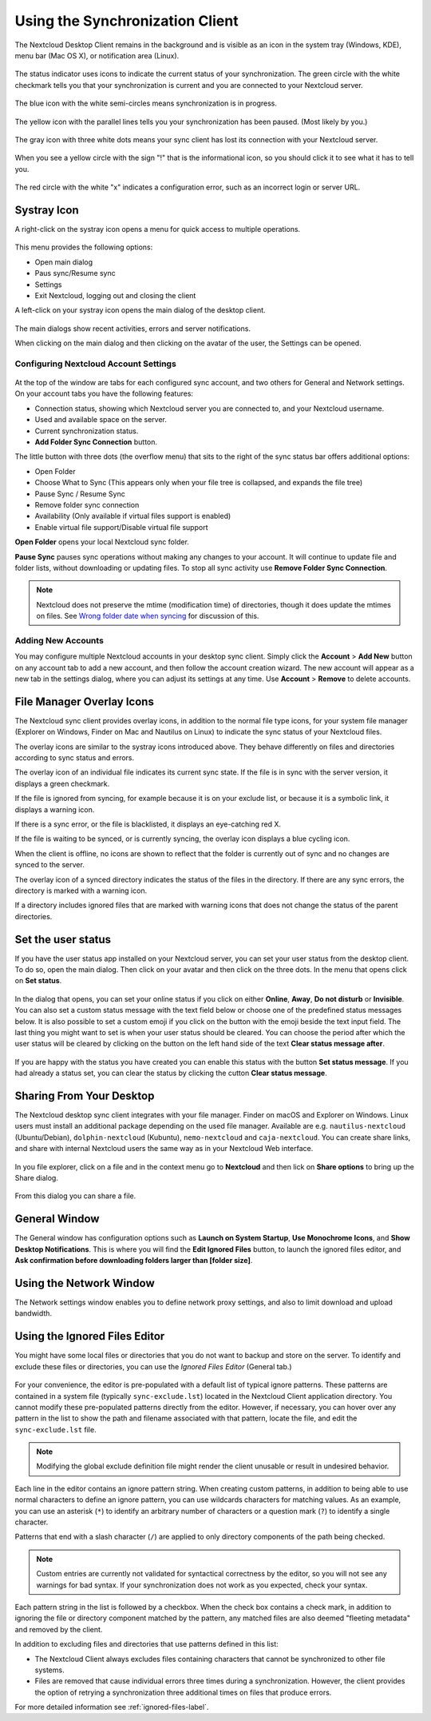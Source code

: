 ================================
Using the Synchronization Client
================================

.. index:: navigating, usage

The Nextcloud Desktop Client remains in the background and is visible as an icon
in the system tray (Windows, KDE), menu bar (Mac OS X), or notification area
(Linux).

.. figure:: images/icon.png
   :alt: Status icon, green circle and white checkmark

The status indicator uses icons to indicate the current status of your
synchronization. The green circle with the white checkmark tells you that your
synchronization is current and you are connected to your Nextcloud server.

.. figure:: images/icon-syncing.png
   :alt: Status icon, blue circle and white semi-circles

The blue icon with the white semi-circles means synchronization is in progress.

.. figure:: images/icon-paused.png
   :alt: Status icon, yellow circle and vertical parallel
    lines

The yellow icon with the parallel lines tells you your synchronization
has been paused. (Most likely by you.)

.. figure:: images/icon-offline.png
   :alt: Status icon, gray circle and three horizontal
    white dots

The gray icon with three white dots means your sync client has lost its
connection with your Nextcloud server.

.. figure:: images/icon-information.png
   :alt: Status icon, sign "!" in yellow circle

When you see a yellow circle with the sign "!" that is the informational icon,
so you should click it to see what it has to tell you.

.. figure:: images/icon-error.png
   :alt: Status icon, red circle and white x

The red circle with the white "x" indicates a configuration error, such as an
incorrect login or server URL.

Systray Icon
------------

A right-click on the systray icon opens a menu for quick access to multiple
operations.

.. figure:: images/traymenu.png
   :alt: the right-click sync client menu

This menu provides the following options:

* Open main dialog
* Paus sync/Resume sync
* Settings
* Exit Nextcloud, logging out and closing the client

A left-click on your systray icon opens the main dialog of the desktop client.

.. figure:: images/main_dialog.png
   :alt: Main dialog

The main dialogs show recent activities, errors and server notifications.

When clicking on the main dialog and then clicking on the avatar of the user, the Settings can be opened.

Configuring Nextcloud Account Settings
^^^^^^^^^^^^^^^^^^^^^^^^^^^^^^^^^^^^^^

.. index:: account settings, user, password, Server URL

.. figure:: images/settingsdialog.png
   :alt: Main dialog

At the top of the window are tabs for each configured sync account, and two
others for General and Network settings. On your account tabs you
have the following features:

* Connection status, showing which Nextcloud server you are connected to, and
  your Nextcloud username.
* Used and available space on the server.
* Current synchronization status.
* **Add Folder Sync Connection** button.

The little button with three dots (the overflow menu) that sits to the right of
the sync status bar offers additional options:

* Open Folder
* Choose What to Sync (This appears only when your file tree is collapsed, and
  expands the file tree)
* Pause Sync / Resume Sync
* Remove folder sync connection
* Availability (Only available if virtual files support is enabled)
* Enable virtual file support/Disable virtual file support

**Open Folder** opens your local Nextcloud sync folder.

**Pause Sync** pauses sync operations without making any changes to your
account. It will continue to update file and folder lists, without
downloading or updating files. To stop all sync activity use **Remove
Folder Sync Connection**.

.. figure:: images/general_settings_folder_context_menu.png
   :alt: Extra options for sync operations

.. note:: Nextcloud does not preserve the mtime (modification time) of
   directories, though it does update the mtimes on files. See
   `Wrong folder date when syncing
   <https://github.com/owncloud/core/issues/7009>`_ for discussion of this.

Adding New Accounts
^^^^^^^^^^^^^^^^^^^

You may configure multiple Nextcloud accounts in your desktop sync client. Simply
click the **Account** > **Add New** button on any account tab to add a new
account, and then follow the account creation wizard. The new account will
appear as a new tab in the settings dialog, where you can adjust its settings at
any time. Use **Account** > **Remove** to delete accounts.

File Manager Overlay Icons
--------------------------

The Nextcloud sync client provides overlay icons, in addition to the normal file
type icons, for your system file manager (Explorer on Windows, Finder on Mac and
Nautilus on Linux) to indicate the sync status of your Nextcloud files.

The overlay icons are similar to the systray icons introduced above. They
behave differently on files and directories according to sync status
and errors.

The overlay icon of an individual file indicates its current sync state. If the
file is in sync with the server version, it displays a green checkmark.

If the file is ignored from syncing, for example because it is on your
exclude list, or because it is a symbolic link, it displays a warning icon.

If there is a sync error, or the file is blacklisted, it displays an
eye-catching red X.

If the file is waiting to be synced, or is currently syncing, the overlay
icon displays a blue cycling icon.

When the client is offline, no icons are shown to reflect that the
folder is currently out of sync and no changes are synced to the server.

The overlay icon of a synced directory indicates the status of the files in the
directory. If there are any sync errors, the directory is marked with a warning
icon.

If a directory includes ignored files that are marked with warning icons
that does not change the status of the parent directories.

Set the user status
-------------------

If you have the user status app installed on your Nextcloud server,
you can set your user status from the desktop client. To do so, open
the main dialog. Then click on your avatar and then click on the three
dots. In the menu that opens click on **Set status**.

.. figure:: images/user_status_selector_main_dialog.png
   :alt: Open user status dialog from main dialog.

In the dialog that opens, you can set your online status if
you click on either **Online**, **Away**, **Do not disturb** or
**Invisible**. You can also set a custom status message with the text
field below or choose one of the predefined status messages below. It
is also possible to set a custom emoji if you click on the button with
the emoji beside the text input field. The last thing you might want
to set is when your user status should be cleared. You can choose the
period after which the user status will be cleared by clicking on the
button on the left hand side of the text **Clear status message after**.

.. figure:: images/user_status-selector_dialog.png
   :alt: Dialog to set user status.

If you are happy with the status you have created you can enable this
status with the button **Set status message**. If you had already a
status set, you can clear the status by clicking the cutton **Clear
status message**.

Sharing From Your Desktop
-------------------------

The Nextcloud desktop sync client integrates with your file manager. Finder on
macOS and Explorer on Windows. Linux users must install an additional package 
depending on the used file manager. Available are e.g. ``nautilus-nextcloud`` 
(Ubuntu/Debian), ``dolphin-nextcloud`` (Kubuntu), ``nemo-nextcloud`` and 
``caja-nextcloud``. You can create  share links, and share with internal 
Nextcloud users the same way as in your Nextcloud Web interface.

.. figure:: images/mac-share.png
   :alt: Sync client integration in Windows Explorer.

In you file explorer, click on a file and in the context menu go to
**Nextcloud** and then lick on **Share options** to bring up the Share
dialog.

.. figure:: images/share_context_menu.png
   :alt: Sharing from Windows Explorer.

From this dialog you can share a file.

.. figure:: images/share_dialog.png
   :alt: Share dialog


General Window
--------------

The General window has configuration options such as **Launch on System
Startup**, **Use Monochrome Icons**, and **Show Desktop Notifications**. This
is where you will find the **Edit Ignored Files** button, to launch the ignored
files editor, and **Ask confirmation before downloading
folders larger than [folder size]**.

.. figure:: images/settings_general.png
   :alt: General window contains configuration options.

Using the Network Window
------------------------

.. index:: proxy settings, SOCKS, bandwidth, throttling, limiting

The Network settings window enables you to define network proxy settings, and
also to limit download and upload bandwidth.

.. figure:: images/settings_network.png

.. _usingIgnoredFilesEditor-label:

Using the Ignored Files Editor
------------------------------

.. index:: ignored files, exclude files, pattern

You might have some local files or directories that you do not want to backup
and store on the server. To identify and exclude these files or directories, you
can use the *Ignored Files Editor* (General tab.)

.. figure:: images/ignored_files_editor.png

For your convenience, the editor is pre-populated with a default list of
typical
ignore patterns. These patterns are contained in a system file (typically
``sync-exclude.lst``) located in the Nextcloud Client application directory. You
cannot modify these pre-populated patterns directly from the editor. However,
if
necessary, you can hover over any pattern in the list to show the path and
filename associated with that pattern, locate the file, and edit the
``sync-exclude.lst`` file.

.. note:: Modifying the global exclude definition file might render the client
   unusable or result in undesired behavior.

Each line in the editor contains an ignore pattern string. When creating custom
patterns, in addition to being able to use normal characters to define an
ignore pattern, you can use wildcards characters for matching values.  As an
example, you can use an asterisk (``*``) to identify an arbitrary number of
characters or a question mark (``?``) to identify a single character.

Patterns that end with a slash character (``/``) are applied to only directory
components of the path being checked.

.. note:: Custom entries are currently not validated for syntactical
   correctness by the editor, so you will not see any warnings for bad
   syntax. If your synchronization does not work as you expected, check your
   syntax.

Each pattern string in the list is followed by a checkbox. When the check box
contains a check mark, in addition to ignoring the file or directory component
matched by the pattern, any matched files are also deemed "fleeting metadata"
and removed by the client.

In addition to excluding files and directories that use patterns defined in
this list:

- The Nextcloud Client always excludes files containing characters that cannot
  be synchronized to other file systems.

- Files are removed that cause individual errors three times during a
  synchronization. However, the client provides the option of retrying a
  synchronization three additional times on files that produce errors.

For more detailed information see :ref:`ignored-files-label`.

